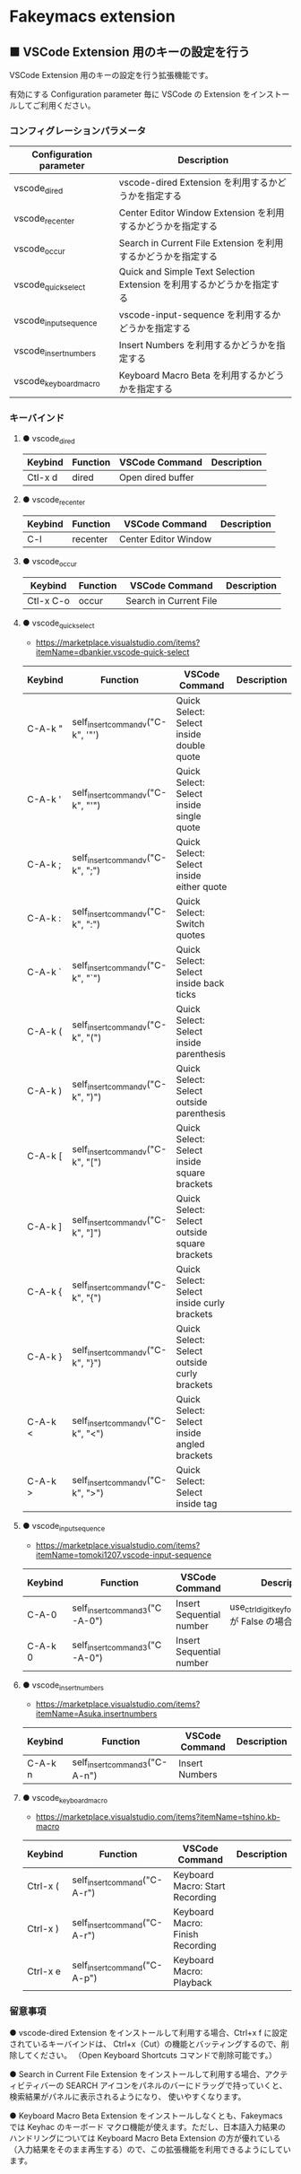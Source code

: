 #+STARTUP: showall indent

* Fakeymacs extension

** ■ VSCode Extension 用のキーの設定を行う

VSCode Extension 用のキーの設定を行う拡張機能です。

有効にする Configuration parameter 毎に VSCode の Extension をインストールしてご利用ください。

*** コンフィグレーションパラメータ

|-------------------------+------------------------------------------------------------------------|
| Configuration parameter | Description                                                            |
|-------------------------+------------------------------------------------------------------------|
| vscode_dired            | vscode-dired Extension を利用するかどうかを指定する                    |
| vscode_recenter         | Center Editor Window Extension を利用するかどうかを指定する            |
| vscode_occur            | Search in Current File Extension  を利用するかどうかを指定する         |
| vscode_quick_select     | Quick and Simple Text Selection Extension を利用するかどうかを指定する |
| vscode_input_sequence   | vscode-input-sequence を利用するかどうかを指定する                     |
| vscode_insert_numbers   | Insert Numbers を利用するかどうかを指定する                            |
| vscode_keyboard_macro   | Keyboard Macro Beta を利用するかどうかを指定する                       |
|-------------------------+------------------------------------------------------------------------|

*** キーバインド

**** ● vscode_dired

|-----------+----------+------------------------+-------------|
| Keybind   | Function | VSCode Command         | Description |
|-----------+----------+------------------------+-------------|
| Ctl-x d   | dired    | Open dired buffer      |             |
|-----------+----------+------------------------+-------------|

**** ● vscode_recenter

|-----------+----------+------------------------+-------------|
| Keybind   | Function | VSCode Command         | Description |
|-----------+----------+------------------------+-------------|
| C-l       | recenter | Center Editor Window   |             |
|-----------+----------+------------------------+-------------|

**** ● vscode_occur

|-----------+----------+------------------------+-------------|
| Keybind   | Function | VSCode Command         | Description |
|-----------+----------+------------------------+-------------|
| Ctl-x C-o | occur    | Search in Current File |             |
|-----------+----------+------------------------+-------------|

**** ● vscode_quick_select

- https://marketplace.visualstudio.com/items?itemName=dbankier.vscode-quick-select

|---------+-----------------------------------+----------------------------------------------+-------------|
| Keybind | Function                          | VSCode Command                               | Description |
|---------+-----------------------------------+----------------------------------------------+-------------|
| C-A-k " | self_insert_command_v("C-k", '"') | Quick Select: Select inside double quote     |             |
| C-A-k ' | self_insert_command_v("C-k", "'") | Quick Select: Select inside single quote     |             |
| C-A-k ; | self_insert_command_v("C-k", ";") | Quick Select: Select inside either quote     |             |
| C-A-k : | self_insert_command_v("C-k", ":") | Quick Select: Switch quotes                  |             |
| C-A-k ` | self_insert_command_v("C-k", "`") | Quick Select: Select inside back ticks       |             |
| C-A-k ( | self_insert_command_v("C-k", "(") | Quick Select: Select inside parenthesis      |             |
| C-A-k ) | self_insert_command_v("C-k", ")") | Quick Select: Select outside parenthesis     |             |
| C-A-k [ | self_insert_command_v("C-k", "[") | Quick Select: Select inside square brackets  |             |
| C-A-k ] | self_insert_command_v("C-k", "]") | Quick Select: Select outside square brackets |             |
| C-A-k { | self_insert_command_v("C-k", "{") | Quick Select: Select inside curly brackets   |             |
| C-A-k } | self_insert_command_v("C-k", "}") | Quick Select: Select outside curly brackets  |             |
| C-A-k < | self_insert_command_v("C-k", "<") | Quick Select: Select inside angled brackets  |             |
| C-A-k > | self_insert_command_v("C-k", ">") | Quick Select: Select inside tag              |             |
|---------+-----------------------------------+----------------------------------------------+-------------|

**** ● vscode_input_sequence

- https://marketplace.visualstudio.com/items?itemName=tomoki1207.vscode-input-sequence

|---------+-------------------------------+--------------------------+-------------------------------------------------------|
| Keybind | Function                      | VSCode Command           | Description                                           |
|---------+-------------------------------+--------------------------+-------------------------------------------------------|
| C-A-0   | self_insert_command3("C-A-0") | Insert Sequential number | use_ctrl_digit_key_for_digit_argument が False の場合 |
| C-A-k 0 | self_insert_command3("C-A-0") | Insert Sequential number |                                                       |
|---------+-------------------------------+--------------------------+-------------------------------------------------------|

**** ● vscode_insert_numbers

- https://marketplace.visualstudio.com/items?itemName=Asuka.insertnumbers

|---------+-------------------------------+----------------+-------------|
| Keybind | Function                      | VSCode Command | Description |
|---------+-------------------------------+----------------+-------------|
| C-A-k n | self_insert_command3("C-A-n") | Insert Numbers |             |
|---------+-------------------------------+----------------+-------------|

**** ● vscode_keyboard_macro

- https://marketplace.visualstudio.com/items?itemName=tshino.kb-macro

|----------+------------------------------+----------------------------------+-------------|
| Keybind  | Function                     | VSCode Command                   | Description |
|----------+------------------------------+----------------------------------+-------------|
| Ctrl-x ( | self_insert_command("C-A-r") | Keyboard Macro: Start Recording  |             |
| Ctrl-x ) | self_insert_command("C-A-r") | Keyboard Macro: Finish Recording |             |
| Ctrl-x e | self_insert_command("C-A-p") | Keyboard Macro: Playback         |             |
|----------+------------------------------+----------------------------------+-------------|

*** 留意事項

● vscode-dired Extension をインストールして利用する場合、Ctrl+x f に設定されているキーバインドは、
Ctrl+x（Cut）の機能とバッティングするので、削除してください。
（Open Keyboard Shortcuts コマンドで削除可能です。）

● Search in Current File Extension をインストールして利用する場合、アクティビティバーの SEARCH
アイコンをパネルのバーにドラッグで持っていくと、検索結果がパネルに表示されるようになり、
使いやすくなります。

● Keyboard Macro Beta Extension をインストールしなくとも、Fakeymacs では Keyhac のキーボード
マクロ機能が使えます。ただし、日本語入力結果のハンドリングについては Keyboard Macro Beta Extension
の方が優れている（入力結果をそのまま再生する）ので、この拡張機能を利用できるようにしています。

